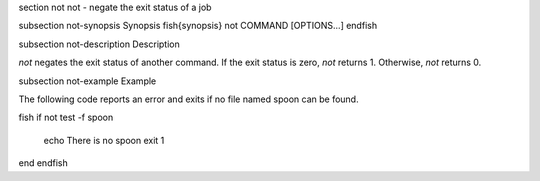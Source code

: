 \section not not - negate the exit status of a job

\subsection not-synopsis Synopsis
\fish{synopsis}
not COMMAND [OPTIONS...]
\endfish

\subsection not-description Description

`not` negates the exit status of another command. If the exit status is zero, `not` returns 1. Otherwise, `not` returns 0.


\subsection not-example Example

The following code reports an error and exits if no file named spoon can be found.

\fish
if not test -f spoon
    echo There is no spoon
    exit 1
end
\endfish

